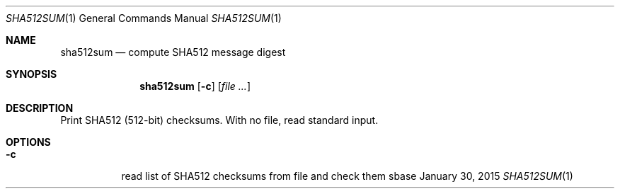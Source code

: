 .Dd January 30, 2015
.Dt SHA512SUM 1
.Os sbase
.Sh NAME
.Nm sha512sum
.Nd compute SHA512 message digest
.Sh SYNOPSIS
.Nm
.Op Fl c
.Op Ar file ...
.Sh DESCRIPTION
Print SHA512 (512-bit) checksums. With no file, read standard input.
.Sh OPTIONS
.Bl -tag -width Ds
.It Fl c
read list of SHA512 checksums from file and check them
.El
